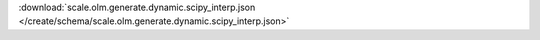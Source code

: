 
.. jsonschema:: scale.olm.generate.dynamic.scipy_interp.json
    :lift_description:
    :auto_reference:

:download:`scale.olm.generate.dynamic.scipy_interp.json </create/schema/scale.olm.generate.dynamic.scipy_interp.json>`
    